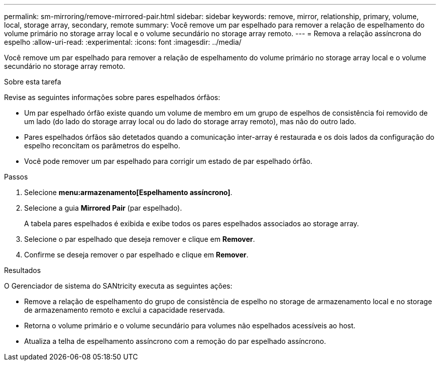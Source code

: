 ---
permalink: sm-mirroring/remove-mirrored-pair.html 
sidebar: sidebar 
keywords: remove, mirror, relationship, primary, volume, local, storage array, secondary, remote 
summary: Você remove um par espelhado para remover a relação de espelhamento do volume primário no storage array local e o volume secundário no storage array remoto. 
---
= Remova a relação assíncrona do espelho
:allow-uri-read: 
:experimental: 
:icons: font
:imagesdir: ../media/


[role="lead"]
Você remove um par espelhado para remover a relação de espelhamento do volume primário no storage array local e o volume secundário no storage array remoto.

.Sobre esta tarefa
Revise as seguintes informações sobre pares espelhados órfãos:

* Um par espelhado órfão existe quando um volume de membro em um grupo de espelhos de consistência foi removido de um lado (do lado do storage array local ou do lado do storage array remoto), mas não do outro lado.
* Pares espelhados órfãos são detetados quando a comunicação inter-array é restaurada e os dois lados da configuração do espelho reconcitam os parâmetros do espelho.
* Você pode remover um par espelhado para corrigir um estado de par espelhado órfão.


.Passos
. Selecione *menu:armazenamento[Espelhamento assíncrono]*.
. Selecione a guia *Mirrored Pair* (par espelhado).
+
A tabela pares espelhados é exibida e exibe todos os pares espelhados associados ao storage array.

. Selecione o par espelhado que deseja remover e clique em *Remover*.
. Confirme se deseja remover o par espelhado e clique em *Remover*.


.Resultados
O Gerenciador de sistema do SANtricity executa as seguintes ações:

* Remove a relação de espelhamento do grupo de consistência de espelho no storage de armazenamento local e no storage de armazenamento remoto e exclui a capacidade reservada.
* Retorna o volume primário e o volume secundário para volumes não espelhados acessíveis ao host.
* Atualiza a telha de espelhamento assíncrono com a remoção do par espelhado assíncrono.

